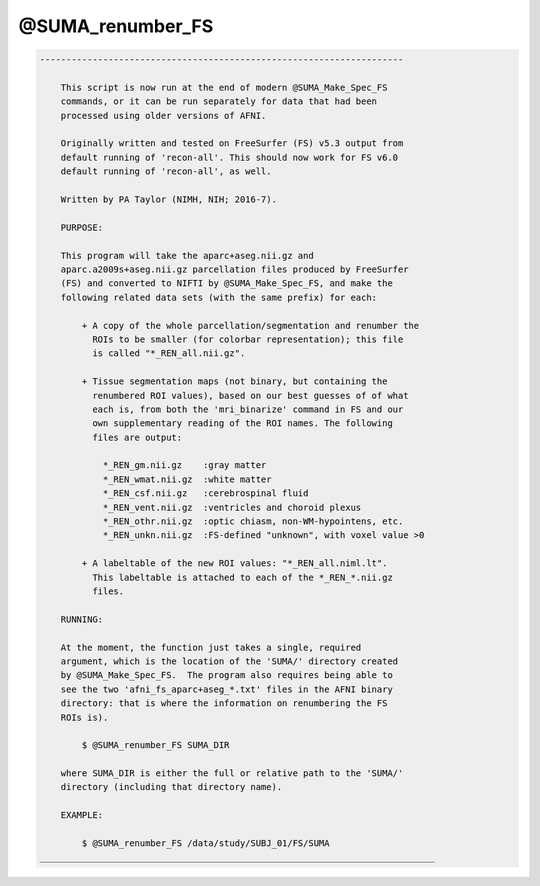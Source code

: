 *****************
@SUMA_renumber_FS
*****************

.. _@SUMA_renumber_FS:

.. contents:: 
    :depth: 4 

.. code-block:: none

    ---------------------------------------------------------------------
    
        This script is now run at the end of modern @SUMA_Make_Spec_FS
        commands, or it can be run separately for data that had been
        processed using older versions of AFNI.
    
        Originally written and tested on FreeSurfer (FS) v5.3 output from
        default running of 'recon-all'. This should now work for FS v6.0
        default running of 'recon-all', as well.
    
        Written by PA Taylor (NIMH, NIH; 2016-7).
    
        PURPOSE:
    
        This program will take the aparc+aseg.nii.gz and
        aparc.a2009s+aseg.nii.gz parcellation files produced by FreeSurfer
        (FS) and converted to NIFTI by @SUMA_Make_Spec_FS, and make the
        following related data sets (with the same prefix) for each: 
    
            + A copy of the whole parcellation/segmentation and renumber the
              ROIs to be smaller (for colorbar representation); this file
              is called "*_REN_all.nii.gz".
    
            + Tissue segmentation maps (not binary, but containing the
              renumbered ROI values), based on our best guesses of of what
              each is, from both the 'mri_binarize' command in FS and our
              own supplementary reading of the ROI names. The following
              files are output:
    
                *_REN_gm.nii.gz    :gray matter
                *_REN_wmat.nii.gz  :white matter
                *_REN_csf.nii.gz   :cerebrospinal fluid
                *_REN_vent.nii.gz  :ventricles and choroid plexus
                *_REN_othr.nii.gz  :optic chiasm, non-WM-hypointens, etc.
                *_REN_unkn.nii.gz  :FS-defined "unknown", with voxel value >0
    
            + A labeltable of the new ROI values: "*_REN_all.niml.lt".
              This labeltable is attached to each of the *_REN_*.nii.gz
              files.
    
        RUNNING:
    
        At the moment, the function just takes a single, required
        argument, which is the location of the 'SUMA/' directory created
        by @SUMA_Make_Spec_FS.  The program also requires being able to
        see the two 'afni_fs_aparc+aseg_*.txt' files in the AFNI binary
        directory: that is where the information on renumbering the FS
        ROIs is).
    
            $ @SUMA_renumber_FS SUMA_DIR
    
        where SUMA_DIR is either the full or relative path to the 'SUMA/'
        directory (including that directory name).
    
        EXAMPLE:
        
            $ @SUMA_renumber_FS /data/study/SUBJ_01/FS/SUMA
    ___________________________________________________________________________
